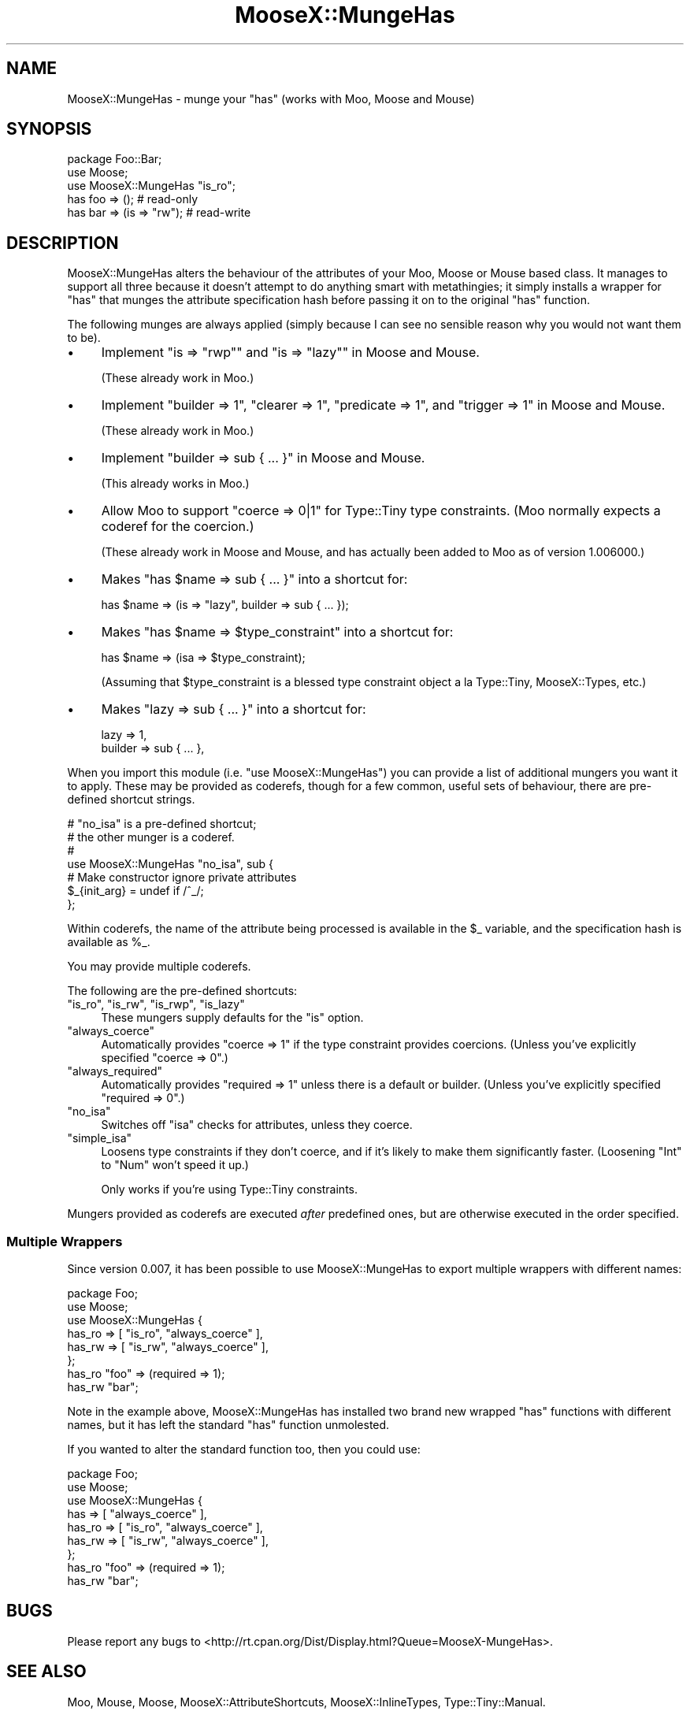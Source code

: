 .\" Automatically generated by Pod::Man 4.14 (Pod::Simple 3.40)
.\"
.\" Standard preamble:
.\" ========================================================================
.de Sp \" Vertical space (when we can't use .PP)
.if t .sp .5v
.if n .sp
..
.de Vb \" Begin verbatim text
.ft CW
.nf
.ne \\$1
..
.de Ve \" End verbatim text
.ft R
.fi
..
.\" Set up some character translations and predefined strings.  \*(-- will
.\" give an unbreakable dash, \*(PI will give pi, \*(L" will give a left
.\" double quote, and \*(R" will give a right double quote.  \*(C+ will
.\" give a nicer C++.  Capital omega is used to do unbreakable dashes and
.\" therefore won't be available.  \*(C` and \*(C' expand to `' in nroff,
.\" nothing in troff, for use with C<>.
.tr \(*W-
.ds C+ C\v'-.1v'\h'-1p'\s-2+\h'-1p'+\s0\v'.1v'\h'-1p'
.ie n \{\
.    ds -- \(*W-
.    ds PI pi
.    if (\n(.H=4u)&(1m=24u) .ds -- \(*W\h'-12u'\(*W\h'-12u'-\" diablo 10 pitch
.    if (\n(.H=4u)&(1m=20u) .ds -- \(*W\h'-12u'\(*W\h'-8u'-\"  diablo 12 pitch
.    ds L" ""
.    ds R" ""
.    ds C` ""
.    ds C' ""
'br\}
.el\{\
.    ds -- \|\(em\|
.    ds PI \(*p
.    ds L" ``
.    ds R" ''
.    ds C`
.    ds C'
'br\}
.\"
.\" Escape single quotes in literal strings from groff's Unicode transform.
.ie \n(.g .ds Aq \(aq
.el       .ds Aq '
.\"
.\" If the F register is >0, we'll generate index entries on stderr for
.\" titles (.TH), headers (.SH), subsections (.SS), items (.Ip), and index
.\" entries marked with X<> in POD.  Of course, you'll have to process the
.\" output yourself in some meaningful fashion.
.\"
.\" Avoid warning from groff about undefined register 'F'.
.de IX
..
.nr rF 0
.if \n(.g .if rF .nr rF 1
.if (\n(rF:(\n(.g==0)) \{\
.    if \nF \{\
.        de IX
.        tm Index:\\$1\t\\n%\t"\\$2"
..
.        if !\nF==2 \{\
.            nr % 0
.            nr F 2
.        \}
.    \}
.\}
.rr rF
.\" ========================================================================
.\"
.IX Title "MooseX::MungeHas 3"
.TH MooseX::MungeHas 3 "2019-01-01" "perl v5.32.0" "User Contributed Perl Documentation"
.\" For nroff, turn off justification.  Always turn off hyphenation; it makes
.\" way too many mistakes in technical documents.
.if n .ad l
.nh
.SH "NAME"
MooseX::MungeHas \- munge your "has" (works with Moo, Moose and Mouse)
.SH "SYNOPSIS"
.IX Header "SYNOPSIS"
.Vb 1
\&   package Foo::Bar;
\&   
\&   use Moose;
\&   use MooseX::MungeHas "is_ro";
\&   
\&   has foo => ();             # read\-only
\&   has bar => (is => "rw");   # read\-write
.Ve
.SH "DESCRIPTION"
.IX Header "DESCRIPTION"
MooseX::MungeHas alters the behaviour of the attributes of your Moo,
Moose or Mouse based class. It manages to support all three because
it doesn't attempt to do anything smart with metathingies; it simply
installs a wrapper for \f(CW\*(C`has\*(C'\fR that munges the attribute specification
hash before passing it on to the original \f(CW\*(C`has\*(C'\fR function.
.PP
The following munges are always applied (simply because I can see no
sensible reason why you would not want them to be).
.IP "\(bu" 4
Implement \f(CW\*(C`is => "rwp"\*(C'\fR and \f(CW\*(C`is => "lazy"\*(C'\fR in Moose and
Mouse.
.Sp
(These already work in Moo.)
.IP "\(bu" 4
Implement \f(CW\*(C`builder => 1\*(C'\fR, \f(CW\*(C`clearer => 1\*(C'\fR, \f(CW\*(C`predicate => 1\*(C'\fR,
and \f(CW\*(C`trigger => 1\*(C'\fR in Moose and Mouse.
.Sp
(These already work in Moo.)
.IP "\(bu" 4
Implement \f(CW\*(C`builder => sub { ... }\*(C'\fR in Moose and Mouse.
.Sp
(This already works in Moo.)
.IP "\(bu" 4
Allow Moo to support \f(CW\*(C`coerce => 0|1\*(C'\fR for Type::Tiny type
constraints. (Moo normally expects a coderef for the coercion.)
.Sp
(These already work in Moose and Mouse, and has actually been
added to Moo as of version 1.006000.)
.IP "\(bu" 4
Makes \f(CW\*(C`has $name => sub { ... }\*(C'\fR into a shortcut for:
.Sp
.Vb 1
\&   has $name => (is => "lazy", builder => sub { ... });
.Ve
.IP "\(bu" 4
Makes \f(CW\*(C`has $name => $type_constraint\*(C'\fR into a shortcut for:
.Sp
.Vb 1
\&   has $name => (isa => $type_constraint);
.Ve
.Sp
(Assuming that \f(CW$type_constraint\fR is a blessed type constraint
object a la Type::Tiny, MooseX::Types, etc.)
.IP "\(bu" 4
Makes \f(CW\*(C`lazy => sub { ... }\*(C'\fR into a shortcut for:
.Sp
.Vb 2
\&    lazy    => 1,
\&    builder => sub { ... },
.Ve
.PP
When you import this module (i.e. \f(CW\*(C`use MooseX::MungeHas\*(C'\fR) you can
provide a list of additional mungers you want it to apply. These may be
provided as coderefs, though for a few common, useful sets of behaviour,
there are pre-defined shortcut strings.
.PP
.Vb 7
\&   # "no_isa" is a pre\-defined shortcut;
\&   # the other munger is a coderef.
\&   #
\&   use MooseX::MungeHas "no_isa", sub {
\&      # Make constructor ignore private attributes
\&      $_{init_arg} = undef if /^_/;
\&   };
.Ve
.PP
Within coderefs, the name of the attribute being processed is available
in the \f(CW$_\fR variable, and the specification hash is available as
\&\f(CW%_\fR.
.PP
You may provide multiple coderefs.
.PP
The following are the pre-defined shortcuts:
.ie n .IP """is_ro"", ""is_rw"", ""is_rwp"", ""is_lazy""" 4
.el .IP "\f(CWis_ro\fR, \f(CWis_rw\fR, \f(CWis_rwp\fR, \f(CWis_lazy\fR" 4
.IX Item "is_ro, is_rw, is_rwp, is_lazy"
These mungers supply defaults for the \f(CW\*(C`is\*(C'\fR option.
.ie n .IP """always_coerce""" 4
.el .IP "\f(CWalways_coerce\fR" 4
.IX Item "always_coerce"
Automatically provides \f(CW\*(C`coerce => 1\*(C'\fR if the type constraint provides
coercions. (Unless you've explicitly specified \f(CW\*(C`coerce => 0\*(C'\fR.)
.ie n .IP """always_required""" 4
.el .IP "\f(CWalways_required\fR" 4
.IX Item "always_required"
Automatically provides \f(CW\*(C`required => 1\*(C'\fR unless there is a default or
builder. (Unless you've explicitly specified \f(CW\*(C`required => 0\*(C'\fR.)
.ie n .IP """no_isa""" 4
.el .IP "\f(CWno_isa\fR" 4
.IX Item "no_isa"
Switches off \f(CW\*(C`isa\*(C'\fR checks for attributes, unless they coerce.
.ie n .IP """simple_isa""" 4
.el .IP "\f(CWsimple_isa\fR" 4
.IX Item "simple_isa"
Loosens type constraints if they don't coerce, and if it's likely to make
them significantly faster. (Loosening \f(CW\*(C`Int\*(C'\fR to \f(CW\*(C`Num\*(C'\fR won't speed it
up.)
.Sp
Only works if you're using Type::Tiny constraints.
.PP
Mungers provided as coderefs are executed \fIafter\fR predefined ones, but
are otherwise executed in the order specified.
.SS "Multiple Wrappers"
.IX Subsection "Multiple Wrappers"
Since version 0.007, it has been possible to use MooseX::MungeHas to
export multiple wrappers with different names:
.PP
.Vb 6
\&   package Foo;
\&   use Moose;
\&   use MooseX::MungeHas {
\&      has_ro   => [ "is_ro", "always_coerce" ],
\&      has_rw   => [ "is_rw", "always_coerce" ],
\&   };
\&   
\&   has_ro "foo" => (required => 1);
\&   has_rw "bar";
.Ve
.PP
Note in the example above, MooseX::MungeHas has installed two brand new
wrapped \f(CW\*(C`has\*(C'\fR functions with different names, but it has left the
standard \f(CW\*(C`has\*(C'\fR function unmolested.
.PP
If you wanted to alter the standard function too, then you could use:
.PP
.Vb 7
\&   package Foo;
\&   use Moose;
\&   use MooseX::MungeHas {
\&      has      => [          "always_coerce" ],
\&      has_ro   => [ "is_ro", "always_coerce" ],
\&      has_rw   => [ "is_rw", "always_coerce" ],
\&   };
\&   
\&   has_ro "foo" => (required => 1);
\&   has_rw "bar";
.Ve
.SH "BUGS"
.IX Header "BUGS"
Please report any bugs to
<http://rt.cpan.org/Dist/Display.html?Queue=MooseX\-MungeHas>.
.SH "SEE ALSO"
.IX Header "SEE ALSO"
Moo, Mouse, Moose, MooseX::AttributeShortcuts,
MooseX::InlineTypes, Type::Tiny::Manual.
.PP
Similar: MooseX::HasDefaults, MooseX::Attributes::Curried,
MooseX::Attribute::Prototype and MooseX::AttributeDefaults.
.SH "AUTHOR"
.IX Header "AUTHOR"
Toby Inkster <tobyink@cpan.org>.
.SH "COPYRIGHT AND LICENCE"
.IX Header "COPYRIGHT AND LICENCE"
This software is copyright (c) 2013\-2014, 2017 by Toby Inkster.
.PP
This is free software; you can redistribute it and/or modify it under
the same terms as the Perl 5 programming language system itself.
.SH "DISCLAIMER OF WARRANTIES"
.IX Header "DISCLAIMER OF WARRANTIES"
\&\s-1THIS PACKAGE IS PROVIDED \*(L"AS IS\*(R" AND WITHOUT ANY EXPRESS OR IMPLIED
WARRANTIES, INCLUDING, WITHOUT LIMITATION, THE IMPLIED WARRANTIES OF
MERCHANTIBILITY AND FITNESS FOR A PARTICULAR PURPOSE.\s0
